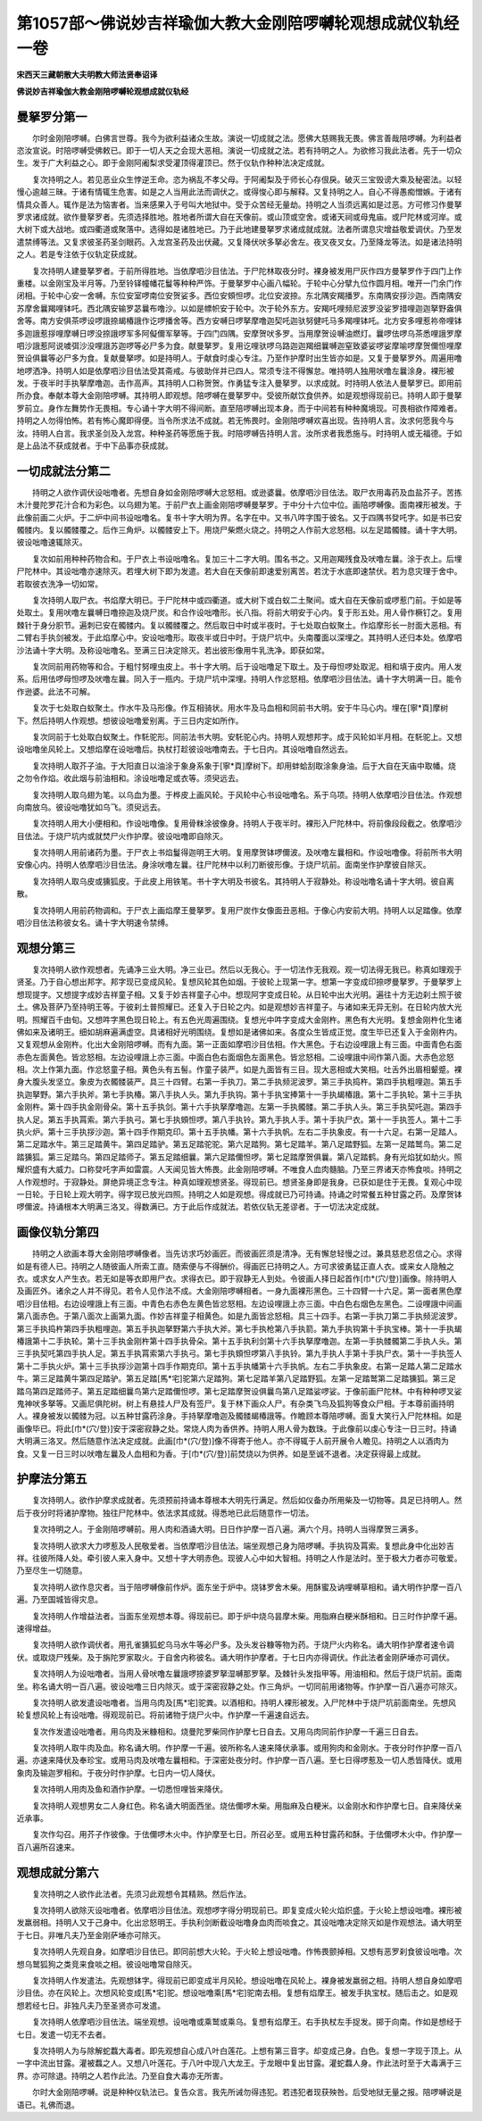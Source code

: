 第1057部～佛说妙吉祥瑜伽大教大金刚陪啰嚩轮观想成就仪轨经一卷
================================================================

**宋西天三藏朝散大夫明教大师法贤奉诏译**

**佛说妙吉祥瑜伽大教金刚陪啰嚩轮观想成就仪轨经**

曼拏罗分第一
------------

　　尔时金刚陪啰嚩。白佛言世尊。我今为欲利益诸众生故。演说一切成就之法。愿佛大慈赐我无畏。佛言善哉陪啰嚩。为利益者恣汝宣说。时陪啰嚩受佛敕已。即于一切人天之会现大恶相。演说一切成就之法。若有持明之人。为欲修习我此法者。先于一切众生。发于广大利益之心。即于金刚阿阇梨求受灌顶得灌顶已。然于仪轨作种种法决定成就。

　　复次持明之人。若见恶业众生悖逆王命。恣为祸乱不孝父母。于阿阇梨及于师长心存佷戾。破灭三宝毁谤大乘及秘密法。以轻慢心逾越三昧。于诸有情辄生危害。如是之人当用此法而调伏之。或得悛心即与解释。又复持明之人。自心不得愚痴憎嫉。于诸有情具众善人。辄作是法为恼害者。当来感果入于号叫大地狱中。受于众苦经无量劫。持明之人当须远离如是过恶。方可修习作曼拏罗求诸成就。欲作曼拏罗者。先须选择胜地。胜地者所谓大自在天像前。或山顶或空舍。或诸天祠或母鬼庙。或尸陀林或河岸。或大树下或大战地。或四衢道或聚落中。选得如是诸胜地已。乃于此地建曼拏罗求诸成就成就。法者所谓息灾增益敬爱调伏。乃至发遣禁缚等法。又复求彼圣药圣剑眼药。入龙宫圣药及出伏藏。又复降伏吠多拏必舍左。夜叉夜叉女。乃至降龙等法。如是诸法持明之人。若是专注依于仪轨定获成就。

　　复次持明人建曼拏罗者。于前所得胜地。当依摩呬沙目佉法。于尸陀林取夜分时。裸身被发用尸灰作四方曼拏罗作于四门上作重楼。以金刚宝及半月等。乃至铃铎幢幡花鬘等种种严饰。于曼拏罗中心画八幅轮。于轮中心分擘九位作圆月相。唯开一门余门作闭相。于轮中心安一舍嚩。东位安室啰南位安贺娑多。西位安頞怛啰。北位安波捺。东北隅安羯播罗。东南隅安拶沙迦。西南隅安苏摩舍曩羯哩钵吒。西北隅安输罗苾曩布噜沙。以如是幖帜安于轮中。次于轮外东方。安羯吒哩频尼波罗没娑罗措哩迦迦拏野盎俱舍等。南方安俱茶啰设啰誐捺朅椿誐作讫啰播舍等。西方安嚩日啰拏摩噜迦契吒迦驮努健吒马多羯哩钵吒。北方安多哩惹祢帝哩钵多迦誐惹拶哩摩嚩日啰没捺誐啰军多阿儗儞军拏等。于四门四隅。安摩贺吠多罗。当用摩贺设嚩油燃灯。曩啰佉啰乌茶悉哩誐罗摩呬沙誐惹阿说噳弭沙没哩誐苏迦啰等必尸多为食。献曼拏罗。复用讫哩驮啰乌路迦迦羯细曩嚩迦窒致婆娑啰娑摩喻啰摩贺儞怛哩摩贺设俱曩等必尸多为食。复献曼拏啰。如是持明人。于献食时虔心专注。乃至作护摩时出生皆亦如是。又复于曼拏罗外。周遍用噜地啰洒净。持明人如是依摩呬沙目佉法受其斋戒。与彼助伴并已四人。常须专注不得懈怠。唯持明人独用吠噜左曩涂身。裸形被发。于夜半时手执拏摩噜迦。击作高声。其持明人口称贺贺。作勇猛专注入曼拏罗。以求成就。时持明人依法人曼拏罗已。即用前所办食。奉献本尊大金刚陪啰嚩。其持明人即观想。陪啰嚩在曼拏罗中。受彼所献饮食供养。如是观想得现前已。持明人即于曼拏罗前立。身作左舞势作无畏相。专心诵十字大明不得间断。直至陪啰嚩出现本身。而于中间若有种种魔境现。可畏相欲作障难者。持明之人勿得怕怖。若有怖心魔即得便。当令所求法不成就。若无怖畏时。金刚陪啰嚩欢喜出现。告持明人言。汝求何愿我今与汝。持明人白言。我求圣剑及入龙宫。种种圣药等愿施于我。时陪啰嚩告持明人言。汝所求者我悉施与。时持明人或无福德。于如是上品法不获成就者。于中下品事亦获成就。

一切成就法分第二
----------------

　　持明之人欲作调伏设咄噜者。先想自身如金刚陪啰嚩大忿怒相。或逊婆曩。依摩呬沙目佉法。取尸衣用毒药及血盐芥子。苦拣木汁曼陀罗花汁合和为彩色。以乌翅为笔。于前尸衣上画金刚陪啰嚩曼拏罗。于中分十六位中位。画陪啰嚩像。面南裸形被发。于此像前画二火炉。于二炉中间书设咄噜名。复书十字大明为界。名字在中。又书八吽字围于彼名。又于四隅书癹吒字。如是书已安髑髅内。复以髑髅覆之。后作三角炉。以髑髅安上下。用烧尸柴燃火烧之。持明之人作前大忿怒相。以左足踏髑髅。诵十字大明。彼设咄噜速辄除灭。

　　复次如前用种种药物合和。于尸衣上书设咄噜名。复加三十二字大明。围名书之。又用迦羯残食及吠噜左曩。涂于衣上。后埋尸陀林中。其设咄噜亦速除灭。若埋大树下即为发遣。若大自在天像前即速爱别离苦。若沈于水底即速禁伏。若为息灾理于舍中。若取彼衣洗净一切如常。

　　复次持明人取尸衣。书焰摩大明已。于尸陀林中或四衢道。或大树下或白蚁二土聚间。或大自在天像前或啰惹门前。于如是等处取土。复用吠噜左曩嚩日噜捺迦及烧尸炭。和合作设咄噜形。长八指。将前大明安于心内。复于形五处。用人骨作橛钉之。复用棘针于身分胑节。遍刺已安在髑髅内。复以髑髅覆之。然后取日中时或半夜时。于七处取白蚁聚土。作焰摩形长一肘面大恶相。有二臂右手执剑被发。于此焰摩心中。安设咄噜形。取夜半或日中时。于烧尸坑中。头南覆面以深埋之。其持明人还归本处。依摩呬沙法诵十字大明。及称设咄噜名。至满三日决定除灭。若出彼形像用牛乳洗净。即获如常。

　　复次同前用药物等和合。于粗忖努哩虫皮上。书十字大明。后于设咄噜足下取土。及于母怛啰处取泥。相和填于皮内。用人发系。后用佉啰母怛啰及吠噜左曩。同入于一瓶内。于烧尸坑中深埋。持明人作忿怒相。依摩呬沙目佉法。诵十字大明满一日。能令作逊婆。此法不可解。

　　复次于七处取白蚁聚土。作水牛及马形像。作互相骑状。用水牛及马血相和同前书大明。安于牛马心内。埋在[寧*頁]摩树下。然后持明人作观想。想彼设咄噜爱别离。于三日内定如所作。

　　复次同前于七处取白蚁聚土。作馲驼形。同前法书大明。安馲驼心内。持明人观想邦字。成于风轮如半月相。在馲驼上。又想设咄噜坐风轮上。又想焰摩在设咄噜后。执杖打趁彼设咄噜南去。于七日内。其设咄噜自然远去。

　　复次持明人取芥子油。于大阳直日以油涂于象身系象于[寧*頁]摩树下。却用蚌蛤刮取涂象身油。后于大自在天庙中取幡。烧之勿令作焰。收此烟与前油相和。涂设咄噜足或衣等。须臾远去。

　　复次持明人取乌翅为笔。以乌血为墨。于桦皮上画风轮。于风轮中心书设咄噜名。系于乌项。持明人依摩呬沙目佉法。作观想向南放乌。彼设咄噜犹如乌飞。须臾远去。

　　复次持明人用大小便相和。作设咄噜像。复用骨粖涂彼像身。持明人于夜半时。裸形入尸陀林中。将前像段段截之。依摩呬沙目佉法。于烧尸坑内或就焚尸火作护摩。彼设咄噜即自除灭。

　　复次持明人用前诸药为墨。于尸衣上书焰鬘得迦明王大明。复用摩贺钵啰儞波。及吠噜左曩相和。作设咄噜像。将前所书大明安像心内。持明人依摩呬沙目佉法。身涂吠噜左曩。往尸陀林中以利刀断彼形像。于烧尸坑前。面南坐作护摩彼自除灭。

　　复次持明人取乌皮或獯狐皮。于此皮上用铁笔。书十字大明及书彼名。其持明人于寂静处。称设咄噜名诵十字大明。彼自离散。

　　复次持明人用前药物调和。于尸衣上画焰摩王曼拏罗。复用尸炭作女像面丑恶相。于像心内安前大明。持明人以足踏像。依摩呬沙目佉法称彼女名。诵十字大明速令禁缚。

观想分第三
----------

　　复次持明人欲作观想者。先诵净三业大明。净三业已。然后以无我心。于一切法作无我观。观一切法得无我已。称真如理观于贤圣。乃于自心想出邦字。邦字现已变成风轮。复想风轮其色如烟。于彼轮上现第一字。想第一字变成印捺啰曼拏罗。于曼拏罗上想现提字。又想提字成妙吉祥童子相。又复于妙吉祥童子心中。想现阿字变成日轮。从日轮中出大光明。遍往十方无边刹土照于彼土。佛及菩萨乃至持明王等。于彼刹土普照耀已。还复入于日轮之内。如是观想妙吉祥童子。与诸如来无异无别。在日轮内放大光明。照耀百千由旬。又想吽字黑色现日轮上。有五色光周遍围绕。复想光中吽字变成大金刚杵。黑色有大光明。复想金刚杵化生诸佛如来及诸明王。细如胡麻遍满虚空。具诸相好光明围绕。复想如是诸佛如来。各度众生皆成正觉。度生毕已还复入于金刚杵内。又复观想从金刚杵。化出大金刚陪啰嚩。而有九面。第一正面如摩呬沙目佉相。作大黑色。于右边设哩誐上有三面。中面青色右面赤色左面黄色。皆忿怒相。左边设哩誐上亦三面。中面白色右面烟色左面黑色。皆忿怒相。二设哩誐中间作第八面。大赤色忿怒相。次上作第九面。作忿怒童子相。黄色头有五髻。作童子装严。如是九面皆有三目。现大恶相或大笑相。吐舌外出眉相颦蹙。裸身大腹头发坚立。象皮为衣髑髅装严。具三十四臂。右第一手执刀。第二手执频泥波罗。第三手执捣杵。第四手执粗哩迦。第五手执迦拏野。第六手执斧。第七手执椿。第八手执人头。第九手执钩。第十手执宝捧第十一手执朅椿誐。第十二手执轮。第十三手执金刚杵。第十四手执金刚骨朵。第十五手执剑。第十六手执拏摩噜迦。左第一手执髑髅。第二手执人头。第三手执契吒迦。第四手执人足。第五手执罥索。第六手执弓。第七手执頞怛啰。第八手执铃。第九手执人手。第十手执尸衣。第十一手执签人。第十二手执火炉。第十三手执拶沙迦。第十四手作期克印。第十五手执幡。第十六手执帆。左右二手执象皮。有一十六足。右第一足踏人。第二足踏水牛。第三足踏黄牛。第四足踏驴。第五足踏驼驼。第六足踏狗。第七足踏羊。第八足踏野狐。左第一足踏鹫鸟。第二足踏獯狐。第三足踏乌。第四足踏师子。第五足踏细曩。第六足踏儞怛啰。第七足踏摩贺俱曩。第八足踏鹤。身有光焰犹如劫火。照耀炽盛有大威力。口称癹吒字声如雷震。人天闻见皆大怖畏。此金刚陪啰嚩。不唯食人血肉髓脑。乃至三界诸天亦怖食啖。持明之人作观想时。于寂静处。屏绝异境正念专注。种真如理观想贤圣。得现前已。想贤圣身即是我身。已获如是住于无畏。复观心中现一日轮。于日轮上观大明字。得字现已放光四照。持明之人如是观想。得成就已乃可持诵。持诵之时常餐五种甘露之药。及摩贺钵啰儞波。持诵根本大明满三洛叉。得数满已。方于此后作成就法。若依仪轨无差谬者。于一切法决定成就。

画像仪轨分第四
--------------

　　持明之人欲画本尊大金刚陪啰嚩像者。当先访求巧妙画匠。而彼画匠须是清净。无有懈怠轻慢之过。兼具慈悲忍信之心。求得如是有德人已。持明之人随彼画人所索工直。随索便与不得酬价。得画匠已持明之人。方可求彼勇猛正直人衣。或来女人隐触之衣。或求女人产生衣。若无如是等衣即用尸衣。求得衣已。即于寂静无人到处。令彼画人择日起首作[巾*(穴/登)]画像。除持明人及画匠外。诸余之人并不得见。若令人见作法不成。大金刚陪啰嚩相者。一身九面裸形黑色。三十四臂一十六足。第一面者黑色摩呬沙目佉相。右边设哩誐上有三面。中青色右赤色左黄色皆忿怒相。左边设哩誐上亦三面。中白色右烟色左黑色。二设哩誐中间画第八面赤色。于第八面次上画第九面。作妙吉祥童子相黄色。如是九面皆忿怒相。具三十四手。右第一手执刀第二手执频泥波罗。第三手执捣杵第四手执粗哩迦。第五手执迦拏野第六手执大斧。第七手执枪第八手执箭。第九手执钩第十手执宝棒。第十一手执朅椿誐第十二手执轮。第十三手执金刚杵第十四手执骨朵。第十五手执利剑第十六手执拏摩噜迦。左第一手执髅髑第二手执人头。第三手执契吒第四手执人足。第五手执罥索第六手执弓。第七手执頞怛啰第八手执铃。第九手执人手第十手执尸衣。第十一手执签人第十二手执火炉。第十三手执拶沙迦第十四手作期克印。第十五手执幡第十六手执帆。左右二手执象皮。右第一足踏人第二足踏水牛。第三足踏黄牛第四足踏驴。第五足踏[馬*宅]驼第六足踏狗。第七足踏羊第八足踏野狐。左第一足踏鹫第二足踏獯狐。第三足踏乌第四足踏师子。第五足踏细曩鸟第六足踏儞怛啰。第七足踏摩贺设俱曩鸟第八足踏娑啰娑。于像前画尸陀林。中有种种啰叉娑鬼神吠多拏等。又画尼俱陀树。树上有悬挂人尸及有签尸。复于林下画众人尸。有杂类飞鸟及狐狗等食众尸相。于本尊前画持明人。裸身被发以髑髅为冠。以五种甘露药涂身。手持拏摩噜迦及髑髅朅椿誐等。作瞻顾本尊陪啰嚩。面复大笑行入尸陀林相。如是画像毕已。将此[巾*(穴/登)]安于深密寂静之处。常烧人肉为香供养。持明人用人骨为数珠。于此像前以虔心专注一日三时。持诵大明满三洛叉。然后随意作法决定成就。此画[巾*(穴/登)]像不得寄于他人。亦不得辄于人前开展令人瞻见。持明之人以酒肉为食。又复一日三时以吠噜左曩及人血相和为香。于[巾*(穴/登)]前焚烧以为供养。如是至诚不退者。决定获得最上成就。

护摩法分第五
------------

　　复次持明人。欲作护摩求成就者。先须预前持诵本尊根本大明先行满足。然后如仪备办所用柴及一切物等。具足已持明人。然后于夜分时将诸护摩物。独往尸陀林中。依法求其成就。得悉地已此后随意作一切法。

　　复次持明之人。于金刚陪啰嚩前。用人肉和酒诵大明。日日作护摩一百八遍。满六个月。持明人当得摩贺三满多。

　　复次持明人欲求大力啰惹及人民敬爱者。当依摩呬沙目佉法。端坐观想己身为陪啰嚩。手执钩及罥索。复想此身中化出妙吉祥。往彼所降人处。牵引彼人来入身中。又想十字大明赤色。现彼人心中如大智相。持明之人作是法时。至于极大力者亦可敬爱。乃至尽生一切随意。

　　复次持明人欲作息灾者。当于陪啰嚩像前作炉。面东坐于炉中。烧钵罗舍木柴。用酥蜜及讷哩嚩草相和。诵大明作护摩一百八遍。乃至国城皆得灾息。

　　复次持明人作增益法者。当面东坐观想本尊。得现前已。即于炉中烧乌昙摩木柴。用脂麻白粳米酥相和。日三时作护摩千遍。速得增益。

　　复次持明人欲作调伏者。用孔雀獯狐蛇乌马水牛等必尸多。及头发谷糠等物为药。于烧尸火内称名。诵大明作护摩者速令调伏。或取烧尸残柴。及于旃陀罗家取火。于自舍内称彼名。诵大明作护摩者。于七日内亦得调伏。作此法者金刚萨埵亦可调伏。

　　复次持明人为设咄噜者。当用人骨吠噜左曩誐啰捺婆罗拏湿嚩那罗拏。及棘针头发指甲等。用油相和。然后于烧尸坑前。面南坐。称名诵大明一百八遍。彼设咄噜三日内除灭。或于深密寂静之处。作三角炉。一切同前用诸物等。作护摩一百八遍亦可除灭。

　　复次持明人欲发遣设咄噜者。当用乌肉及[馬*宅]驼粪。以酒相和。持明人裸形被发。入尸陀林中于烧尸坑前面南坐。先想风轮复想风轮上有设咄噜。得观现前已。将前诸物于烧尸火中。作护摩一千遍速自远去。

　　复次作发遣设咄噜者。用乌肉及米糠相和。烧曼陀罗柴同作护摩七日自去。又用乌肉同前作护摩一千遍三日自去。

　　复次持明人取牛肉及血。称名诵大明。作护摩一千遍。彼所称名人速来降伏承事。或用狗肉和金刚水。于夜分时作护摩一百八遍。亦速来降伏及奉珍宝。或用马肉及吠噜左曩相和。于深密处夜分时。作护摩一百八遍。至七日得啰惹及一切人悉皆降伏。或用象肉及输迦罗相和。于夜分时作护摩。七日内一切人降伏。

　　复次持明人用肉及鱼和酒作护摩。一切悉怛哩皆来降伏。

　　复次持明人观想男女二人身红色。称名诵大明面西坐。烧佉儞啰木柴。用脂麻及白粳米。以金刚水和作护摩七日。自来降伏亲近承事。

　　复次作勾召。用芥子作彼像。于佉儞啰木火中。作护摩至七日。所召必至。或用五种甘露药和酥。于佉儞啰木火中。作护摩一百八遍所召速来。

观想成就分第六
--------------

　　复次持明之人欲作此法者。先须习此观想令其精熟。然后作法。

　　复次持明人欲除灭设咄噜者。依摩呬沙目佉法。观想啰字得分明现前已。即复变成火轮火焰炽盛。于火轮上想设咄噜。裸形被发羸弱相。持明人又于己身中。化出忿怒明王。手执利剑断截设咄噜身血肉而啖食之。其设咄噜决定除灭如是作观想法。诵大明至于七日。非唯凡夫乃至金刚萨埵亦可除灭。

　　复次持明人先观自身。如摩呬沙目佉已。即同前想大火轮。于火轮上想设咄噜。作怖畏颤掉相。又想有恶罗刹食彼设咄噜。次想乌鹫狐狗之类竞来食啖之相。彼设咄噜常自除灭。

　　复次持明人作发遣法。先观想钵字。得现前已即变成半月风轮。想设咄噜在风轮上。裸身被发羸弱之相。持明人想自身如摩呬沙目佉。亦在风轮上。次想风轮变成[馬*宅]驼。想设咄噜乘[馬*宅]驼南去相。复想有焰摩王。被发手执宝杖。随后击之。如是观想若经七日。非独凡夫乃至圣贤亦可发遣。

　　复次持明人依摩呬沙目佉法。端坐观想。设咄噜或乘鹫或乘乌。复想有焰摩王。右手执杖左手捉发。掷于向南。作如是想经于七日。发遣一切无不去者。

　　复次持明人为与除解蛇蠚大毒者。即先观想自心成八叶白莲花。上想有第三音字。却变成己身。白色。复想一字现于顶上。从一字中流出甘露。灌被蠚之人。又想八叶莲花。于八叶中现八大龙王。于龙眼中复出甘露。灌蛇蠚人身。作此法时至于大毒满于三界。亦可除退。持明之人若作此法。乃至自食大毒亦无所害。

　　尔时大金刚陪啰嚩。说是种种仪轨法已。复告众言。我先所诫勿得违犯。若违犯者现获殃咎。后受地狱无量之报。陪啰嚩说是语已。礼佛而退。

